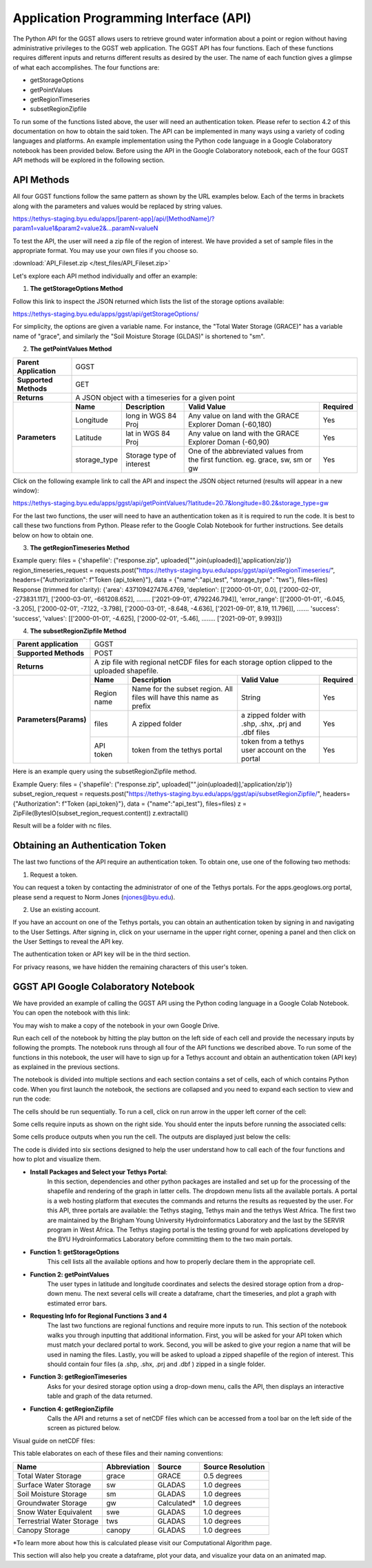 .. raw:: html
   :file: translate.html
   
**Application Programming Interface (API)**
===========================================
The Python API for the GGST allows users to retrieve ground water information about a point or region without having administrative privileges to the GGST web application. The GGST API has four functions. Each of these functions requires different inputs and returns different results as desired by the user. The name of each function gives a glimpse of what each accomplishes. The four functions are:

* getStorageOptions
* getPointValues
* getRegionTimeseries
* subsetRegionZipfile

To run some of the functions listed above, the user will need an authentication token. Please refer to section 4.2 of this documentation on how to obtain the said token. The API can be implemented in many ways using a variety of coding languages and platforms. An example implementation using the Python code language in a Google Colaboratory notebook has been provided below. Before using the API in the Google Colaboratory notebook, each of the four GGST API methods will be explored in the following section.
    
**API Methods**
---------------
All four GGST functions follow the same pattern as shown by the URL examples below. Each of the terms in brackets along with the parameters and values would be replaced by string values.

.. raw:: html
https://tethys-staging.byu.edu/apps/[parent-app]/api/[MethodName]/?param1=value1&param2=value2&...paramN=valueN

To test the API, the user will need a zip file of the region of interest. We have provided a set of sample files in the appropriate format. You may use your own files if you choose so.

:download:`API_Fileset.zip </test_files/API_Fileset.zip>`

Let's explore each API method individually and offer an example:

1. **The getStorageOptions Method**

+------------------------+-----------------------------------------------------------+            
| **Parent Application** | GGST                                                      |
+------------------------+-----------------------------------------------------------+
| **Supported Methods**  | GET                                                       |
+------------------------+-----------------------------------------------------------+
|**Returns**             | A JSON object with a list of storage options              |
+------------------------+-----------------------------------------------------------+
| **Parameters**     | There are no parameters for the getStorageOptions function|
+------------------------+-----------------------------------------------------------+

Follow this link to inspect the JSON returned which lists the list of the storage options available:

https://tethys-staging.byu.edu/apps/ggst/api/getStorageOptions/

For simplicity, the options are given a variable name. For instance, the "Total Water Storage (GRACE)" has a variable name of "grace", and similarly the "Soil Moisture Storage (GLDAS)" is shortened to "sm".

2. **The getPointValues Method**

+------------------------+----------------------------------------------------------------------------------------------------------------------------------------+            
| **Parent Application** | GGST                                                                                                                                   |
+------------------------+----------------------------------------------------------------------------------------------------------------------------------------+
| **Supported Methods**  | GET                                                                                                                                    |
+------------------------+----------------------------------------------------------------------------------------------------------------------------------------+
|**Returns**             | A JSON object with a timeseries for a given point                                                                                      |
+------------------------+-------------+--------------------------+--------------------------------------------------------------------------------+--------------+
| **Parameters**         | **Name**    | **Description**          | **Valid Value**                                                                | **Required** |
+                        +-------------+--------------------------+--------------------------------------------------------------------------------+--------------+                        
|                        | Longitude   | long in WGS 84 Proj      | Any value on land with the GRACE Explorer Doman (-60,180)                      | Yes          |
+                        +-------------+--------------------------+--------------------------------------------------------------------------------+--------------+
|                        |Latitude     | lat in WGS 84 Proj       | Any value on land with the GRACE Explorer Doman (-60,90)                       | Yes          |
+                        +-------------+--------------------------+--------------------------------------------------------------------------------+--------------+
|                        | storage_type| Storage type of interest | One of the abbreviated values from the first function. eg. grace, sw, sm or gw | Yes          |
+------------------------+-------------+--------------------------+--------------------------------------------------------------------------------+--------------+


Click on the following example link to call the API and inspect the JSON object returned (results will appear in a new window):

https://tethys-staging.byu.edu/apps/ggst/api/getPointValues/?latitude=20.7&longitude=80.2&storage_type=gw

For the last two functions, the user will need to have an authentication token as it is required to run the code. It is best to call these two functions from Python. Please refer to the Google Colab Notebook for further instructions. See details below on how to obtain one.

3. **The getRegionTimeseries Method**

+------------------------+-----------------------------------------------------------------------------------------------------------------------------------------------------------------------------------------------+           
| **Parent Application** | GGST                                                                                                                                                                                          |
+------------------------+-----------------------------------------------------------------------------------------------------------------------------------------------------------------------------------------------+
| **Supported Methods**  | POST                                                                                                                                                                                          |
+------------------------+-----------------------------------------------------------------------------------------------------------------------------------------------------------------------------------------------+
|**Returns**             | A JSON object with area of the region, depletion time series, error range timeseries and storage time series                                                                                  |
+------------------------+------------------------+---------------------------------------------------------------------+---------------------------------------------------------------------------------+--------------+
| **Parameters** | **Name**               | **Description**                                                     | **Valid Value**                                                                 | **Required** |
+                        +------------------------+---------------------------------------------------------------------+---------------------------------------------------------------------------------+--------------+                        
|                        | Region name            | Name for the subset region. All files will have this name as prefix | String                                                                          | Yes          |
+                        +------------------------+--------------------------+------------------------------------------+---------------------------------------------------------------------------------+--------------+
|                        |Storage type            | storage type of interest                                            |  One of the abbreviated values from the first function. eg. grace, sw, sm or gw | Yes          |
+                        +------------------------+--------------------------+------------------------------------------+---------------------------------------------------------------------------------+--------------+
|                        | files                  | A zipped folder                                                     | a zipped folder with .shp, .shx, .prj and .dbf files                            | Yes          |
+                        +------------------------+---------------------------------------------------------------------+---------------------------------------------------------------------------------+--------------+
|                        | API token              |  token from the  tethys portal                                      | token from a tethys user account on the portal                                  | Yes          |
+------------------------+------------------------+--------------------------+------------------------------------------+---------------------------------------------------------------------------------+--------------+

Example query: files = {'shapefile': ("response.zip", uploaded["".join(uploaded)],'application/zip')} region_timeseries_request = requests.post("https://tethys-staging.byu.edu/apps/ggst/api/getRegionTimeseries/", headers={"Authorization": f"Token {api_token}"}, data = {"name":"api_test", "storage_type": "tws"}, files=files) Response (trimmed for clarity): {'area': 437109427476.4769, 'depletion': [['2000-01-01', 0.0], ['2000-02-01', -273831.117], ['2000-03-01', -661208.652], …….. ['2021-09-01', 4792246.794]], 'error_range': [['2000-01-01', -6.045, -3.205], ['2000-02-01', -7.122, -3.798], ['2000-03-01', -8.648, -4.636], ['2021-09-01', 8.19, 11.796]], ……. 'success': 'success', 'values': [['2000-01-01', -4.625], ['2000-02-01', -5.46], …….. ['2021-09-01', 9.993]]}

4. **The subsetRegionZipfile  Method**

+------------------------+-----------------------------------------------------------------------------------------------------------------------------------------------------------------------------------------------+           
| **Parent application** | GGST                                                                                                                                                                                          |
+------------------------+-----------------------------------------------------------------------------------------------------------------------------------------------------------------------------------------------+
| **Supported Methods**  | POST                                                                                                                                                                                          |
+------------------------+-----------------------------------------------------------------------------------------------------------------------------------------------------------------------------------------------+
|**Returns**             | A zip file with regional netCDF files for each storage option clipped to the uploaded shapefile.                                                                                              |
+------------------------+------------------------+---------------------------------------------------------------------+---------------------------------------------------------------------------------+--------------+
| **Parameters(Params)** | **Name**               | **Description**                                                     | **Valid Value**                                                                 | **Required** |
+                        +------------------------+---------------------------------------------------------------------+---------------------------------------------------------------------------------+--------------+                        
|                        | Region name            | Name for the subset region. All files will have this name as prefix | String                                                                          | Yes          |
+                        +------------------------+--------------------------+------------------------------------------+---------------------------------------------------------------------------------+--------------+
|                        | files                  | A zipped folder                                                     | a zipped folder with .shp, .shx, .prj and .dbf files                            | Yes          |
+                        +------------------------+---------------------------------------------------------------------+---------------------------------------------------------------------------------+--------------+
|                        | API token              |  token from the  tethys portal                                      | token from a tethys user account on the portal                                  | Yes          |
+------------------------+------------------------+--------------------------+------------------------------------------+---------------------------------------------------------------------------------+--------------+
Here is an example query using the subsetRegionZipfile method.

Example Query: files = {'shapefile': ("response.zip", uploaded["".join(uploaded)],'application/zip')} subset_region_request = requests.post("https://tethys-staging.byu.edu/apps/ggst/api/subsetRegionZipfile/", headers={"Authorization": f"Token {api_token}"}, data = {"name":"api_test"}, files=files) z = ZipFile(BytesIO(subset_region_request.content)) z.extractall()

Result will be a folder with nc files.

**Obtaining an Authentication Token**
-------------------------------------
The last two functions of the API require an authentication token. To obtain one, use one of the following two methods:

1. Request a token.

You can request a token by contacting the administrator of one of the Tethys portals. For the apps.geoglows.org portal, please send a request to Norm Jones (njones@byu.edu).

2. Use an existing account.

If you have an account on one of the Tethys portals, you can obtain an authentication token by signing in and navigating to the User Settings. After signing in, click on your username in the upper right corner, opening a panel and then click on the User Settings to reveal the API key.

.. image:: images-api/userpanel.png
   :scale: 50%
  
The authentication token or API key will be in the third section.

.. image:: images-api/APIToken.png
   :scale: 50%
   
For privacy reasons, we have hidden the remaining characters of this user's token.

**GGST API Google Colaboratory Notebook**
-----------------------------------------
We have provided an example of calling the GGST API using the Python coding language in a Google Colab Notebook. You can open the notebook with this link:

.. raw:: html

    <a href="https://colab.research.google.com/github/BYU-Hydroinformatics/ggst-notebooks/blob/main/ggst_api.ipynb" target="_blank">
        <img src="https://colab.research.google.com/assets/colab-badge.svg" alt="Open In Colab">
    </a>

You may wish to make a copy of the notebook in your own Google Drive.

Run each cell of the notebook by hitting the play button on the left side of each cell and provide the necessary inputs by following the prompts. The notebook runs through all four of the API functions we described above. To run some of the functions in this notebook, the user will have to sign up for a Tethys account and obtain an authentication token (API key) as explained in the previous sections.

The notebook is divided into multiple sections and each section contains a set of cells, each of which contains Python code. When you first launch the notebook, the sections are collapsed and you need to expand each section to view and run the code:

.. image:: images-api/colab_sections.png
   :scale: 75%

The cells should be run sequentially. To run a cell, click on run arrow in the upper left corner of the cell:

.. image:: images-api/colab_cells.png
   :scale: 75%

Some cells require inputs as shown on the right side. You should enter the inputs before running the associated cells:

.. image:: images-api/colab_inputs.png
   :scale: 75%

Some cells produce outputs when you run the cell. The outputs are displayed just below the cells:

.. image:: images-api/colab_outputs.png
   :scale: 75%

The code is divided into six sections designed to help the user understand how to call each of the four functions and how to plot and visualize them.

+ **Install Packages and Select your Tethys Portal**:
      In this section, dependencies and other python packages are installed and set up for the processing of the shapefile and rendering of the graph in latter cells.
      The dropdown menu lists all the available portals. A portal is a web hosting platform that executes the commands and returns the results as requested by the user. For this API, three portals are available: the Tethys staging, Tethys main and the tethys West Africa. The first two are maintained by the Brigham Young University Hydroinformatics Laboratory and the last by the SERVIR program in West Africa. The Tethys staging portal is the testing ground for web applications developed by the BYU Hydroinformatics Laboratory before committing them to the two main portals.

+ **Function 1: getStorageOptions**
       This cell lists all the available options and how to properly declare them in the appropriate cell.

+ **Function 2: getPointValues**
       The user types in latitude and longitude coordinates and selects the desired storage option from a drop-down menu. The next several cells will            create a dataframe, chart the timeseries, and plot a graph with estimated error bars.

+ **Requesting Info for Regional Functions 3 and 4**
       The last two functions are regional functions and require more inputs to run. This section of the notebook walks you through inputting that                additional information. First, you will be asked for your API token which must match your declared portal to work. Second, you will be asked to            give your region a name that will be used in naming the files. Lastly, you will be asked to upload a zipped shapefile of the region of interest.          This should contain four files (a .shp, .shx, .prj and .dbf ) zipped in a single folder.

+ **Function 3: getRegionTimeseries**
       Asks for your desired storage option using a drop-down menu, calls the API, then displays an interactive table and graph of the data returned.

+ **Function 4: getRegionZipfile**
       Calls the API and returns a set of netCDF files which can be accessed from a tool bar on the left side of the screen as pictured below.

Visual guide on netCDF files:

.. image:: images-api/visualnetCDF.png
   :scale: 50%
 
 
This table elaborates on each of these files and their naming conventions:


.. list-table::

   * - **Name**  
     - **Abbreviation** 
     - **Source**
     - **Source Resolution**
   * - Total Water Storage 
     - grace	
     - GRACE
     - 0.5 degrees 
   * - Surface Water Storage
     - sw
     - GLADAS
     - 1.0 degrees
   * - Soil Moisture Storage
     - sm
     - GLADAS
     - 1.0 degrees
   * - Groundwater Storage
     - gw
     - Calculated* 
     - 1.0 degrees 
   * - Snow Water Equivalent 
     - swe
     - GLADAS
     - 1.0 degrees
   * - Terrestrial Water Storage 
     - tws
     - GLADAS
     - 1.0 degrees
   * - Canopy Storage 
     - canopy
     - GLADAS
     - 1.0 degrees

*To learn more about how this is calculated please visit our Computational Algorithm page.

This section will also help you create a dataframe, plot your data, and visualize your data on an animated map.



     



     


